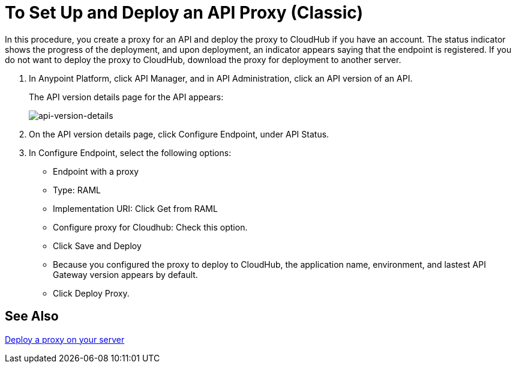 = To Set Up and Deploy an API Proxy (Classic)
:keywords: api, notebook, client

In this procedure, you create a proxy for an API and deploy the proxy to CloudHub if you have an account. The status indicator shows the progress of the deployment, and upon deployment, an indicator appears saying that the endpoint is registered. If you do not want to deploy the proxy to CloudHub, download the proxy for deployment to another server.

. In Anypoint Platform, click API Manager, and in API Administration, click an API version of an API.
+
The API version details page for the API appears:
+
image:api-version-details.png[api-version-details]
+
. On the API version details page, click Configure Endpoint, under API Status.
. In Configure Endpoint, select the following options:
+
* Endpoint with a proxy
* Type: RAML
* Implementation URI: Click Get from RAML
* Configure proxy for Cloudhub: Check this option.
* Click Save and Deploy
* Because you configured the proxy to deploy to CloudHub, the application name, environment, and lastest API Gateway version appears by default.
* Click Deploy Proxy.

== See Also

link:/api-manager/setting-up-an-api-proxy[Deploy a proxy on your server]

